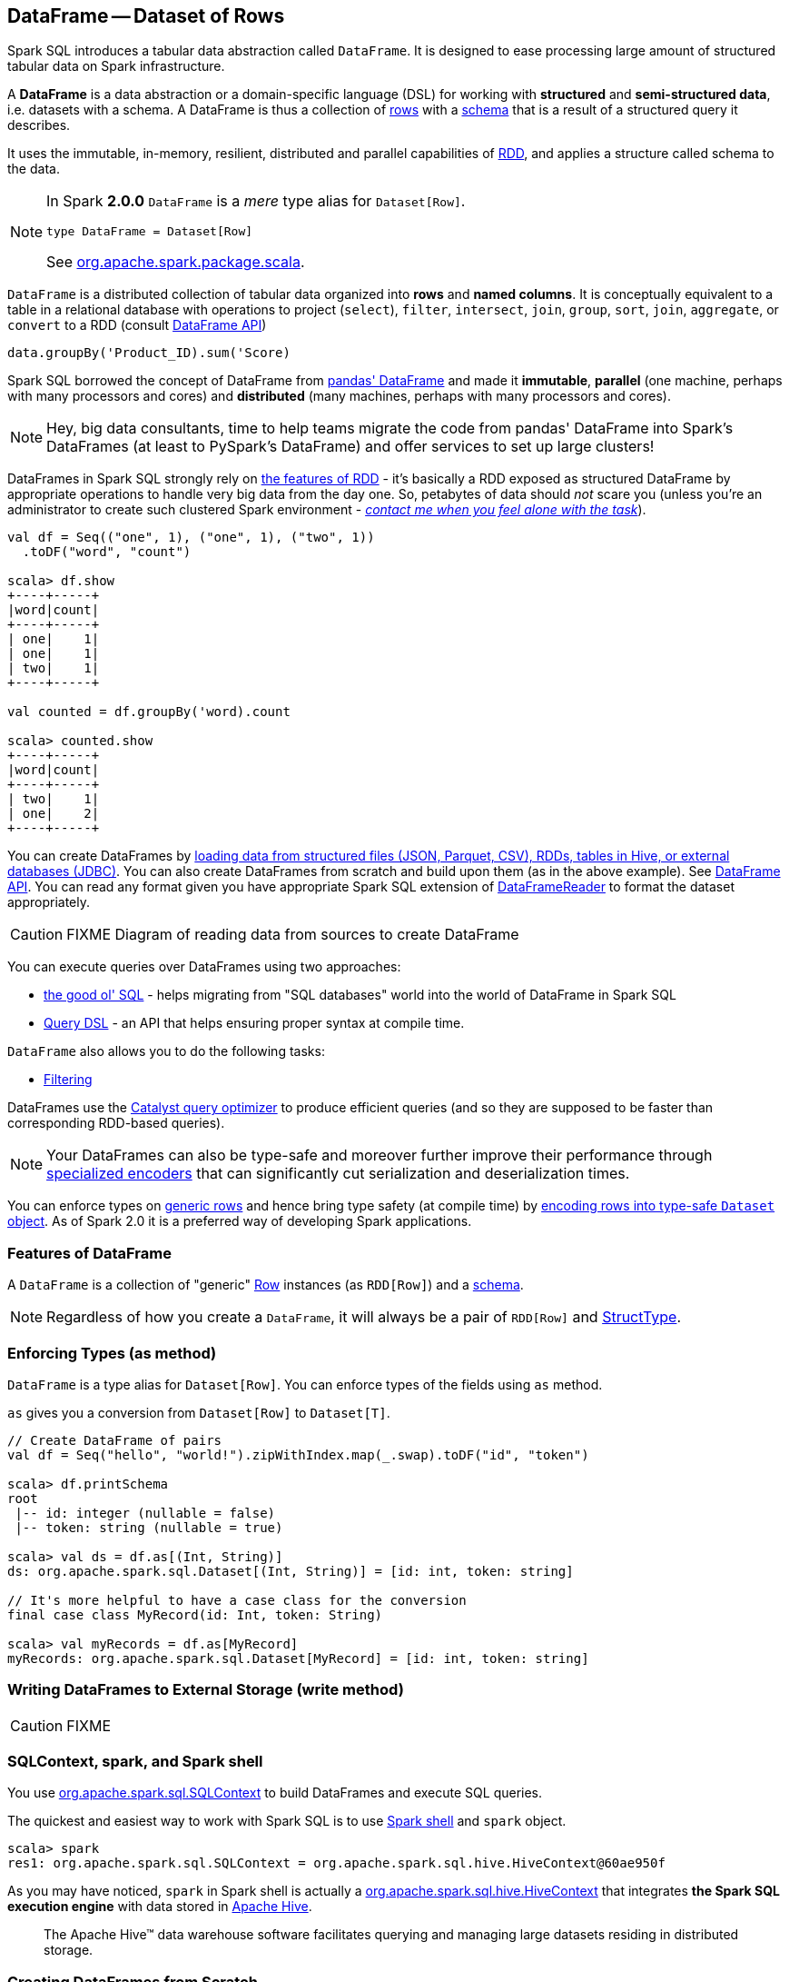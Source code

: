 == DataFrame -- Dataset of Rows

Spark SQL introduces a tabular data abstraction called `DataFrame`. It is designed to ease processing large amount of structured tabular data on Spark infrastructure.

A *DataFrame* is a data abstraction or a domain-specific language (DSL) for working with *structured* and *semi-structured data*, i.e. datasets with a schema. A DataFrame is thus a collection of link:spark-sql-Row.adoc[rows] with a link:spark-sql-schema.adoc[schema] that is a result of a structured query it describes.

It uses the immutable, in-memory, resilient, distributed and parallel capabilities of link:spark-rdd.adoc[RDD], and applies a structure called schema to the data.

[NOTE]
====
In Spark *2.0.0* `DataFrame` is a _mere_ type alias for `Dataset[Row]`.

[source, scala]
----
type DataFrame = Dataset[Row]
----

See https://github.com/apache/spark/blob/master/sql/core/src/main/scala/org/apache/spark/sql/package.scala#L45[org.apache.spark.package.scala].
====

`DataFrame` is a distributed collection of tabular data organized into *rows* and *named columns*. It is conceptually equivalent to a table in a relational database with operations to project (`select`), `filter`, `intersect`, `join`, `group`, `sort`, `join`, `aggregate`, or `convert` to a RDD (consult https://spark.apache.org/docs/latest/api/scala/index.html#org.apache.spark.sql.DataFrame[DataFrame API])

[source, scala]
----
data.groupBy('Product_ID).sum('Score)
----

Spark SQL borrowed the concept of DataFrame from http://pandas.pydata.org/pandas-docs/stable/dsintro.html[pandas' DataFrame] and made it *immutable*, *parallel* (one machine, perhaps with many processors and cores) and *distributed* (many machines, perhaps with many processors and cores).

NOTE: Hey, big data consultants, time to help teams migrate the code from pandas' DataFrame into Spark's DataFrames (at least to PySpark's DataFrame) and offer services to set up large clusters!

DataFrames in Spark SQL strongly rely on link:spark-rdd.adoc[the features of RDD] - it's basically a RDD exposed as structured DataFrame by appropriate operations to handle very big data from the day one. So, petabytes of data should _not_ scare you (unless you're an administrator to create such clustered Spark environment - link:book-intro.adoc[_contact me when you feel alone with the task_]).

[source, scala]
----
val df = Seq(("one", 1), ("one", 1), ("two", 1))
  .toDF("word", "count")

scala> df.show
+----+-----+
|word|count|
+----+-----+
| one|    1|
| one|    1|
| two|    1|
+----+-----+

val counted = df.groupBy('word).count

scala> counted.show
+----+-----+
|word|count|
+----+-----+
| two|    1|
| one|    2|
+----+-----+
----

You can create DataFrames by <<read, loading data from structured files (JSON, Parquet, CSV), RDDs, tables in Hive, or external databases (JDBC)>>. You can also create DataFrames from scratch and build upon them (as in the above example). See https://spark.apache.org/docs/latest/api/scala/index.html#org.apache.spark.sql.DataFrame[DataFrame API]. You can read any format given you have appropriate Spark SQL extension of link:spark-sql-dataframereader.adoc[DataFrameReader] to format the dataset appropriately.

CAUTION: FIXME Diagram of reading data from sources to create DataFrame

You can execute queries over DataFrames using two approaches:

* <<query-using-sql, the good ol' SQL>> - helps migrating from "SQL databases" world into the world of DataFrame in Spark SQL
* <<query-using-dsl, Query DSL>> - an API that helps ensuring proper syntax at compile time.

`DataFrame` also allows you to do the following tasks:

* <<filter, Filtering>>

DataFrames use the link:spark-sql-Optimizer.adoc[Catalyst query optimizer] to produce efficient queries (and so they are supposed to be faster than corresponding RDD-based queries).

NOTE: Your DataFrames can also be type-safe and moreover further improve their performance through link:spark-sql-Encoder.adoc[specialized encoders] that can significantly cut serialization and deserialization times.

You can enforce types on link:spark-sql-Row.adoc[generic rows] and hence bring type safety (at compile time) by <<as, encoding rows into type-safe `Dataset` object>>. As of Spark 2.0 it is a preferred way of developing Spark applications.

=== [[features]] Features of DataFrame

A `DataFrame` is a collection of "generic" link:spark-sql-Row.adoc[Row] instances (as `RDD[Row]`) and a link:spark-sql-schema.adoc[schema].

NOTE: Regardless of how you create a `DataFrame`, it will always be a pair of `RDD[Row]` and link:spark-sql-StructType.adoc[StructType].

=== [[as]] Enforcing Types (as method)

`DataFrame` is a type alias for `Dataset[Row]`. You can enforce types of the fields using `as` method.

`as` gives you a conversion from `Dataset[Row]` to `Dataset[T]`.

[source, scala]
----
// Create DataFrame of pairs
val df = Seq("hello", "world!").zipWithIndex.map(_.swap).toDF("id", "token")

scala> df.printSchema
root
 |-- id: integer (nullable = false)
 |-- token: string (nullable = true)

scala> val ds = df.as[(Int, String)]
ds: org.apache.spark.sql.Dataset[(Int, String)] = [id: int, token: string]

// It's more helpful to have a case class for the conversion
final case class MyRecord(id: Int, token: String)

scala> val myRecords = df.as[MyRecord]
myRecords: org.apache.spark.sql.Dataset[MyRecord] = [id: int, token: string]
----

=== [[write]] Writing DataFrames to External Storage (write method)

CAUTION: FIXME

=== SQLContext, spark, and Spark shell

You use https://spark.apache.org/docs/latest/api/scala/index.html#org.apache.spark.sql.SQLContext[org.apache.spark.sql.SQLContext] to build DataFrames and execute SQL queries.

The quickest and easiest way to work with Spark SQL is to use link:spark-shell.adoc[Spark shell] and `spark` object.

```
scala> spark
res1: org.apache.spark.sql.SQLContext = org.apache.spark.sql.hive.HiveContext@60ae950f
```

As you may have noticed, `spark` in Spark shell is actually a  https://spark.apache.org/docs/latest/api/scala/index.html#org.apache.spark.sql.hive.HiveContext[org.apache.spark.sql.hive.HiveContext] that integrates *the Spark SQL execution engine* with data stored in https://hive.apache.org/[Apache Hive].

> The Apache Hive™ data warehouse software facilitates querying and managing large datasets residing in distributed storage.

=== Creating DataFrames from Scratch

Use Spark shell as described in link:spark-shell.adoc[Spark shell].

==== Using toDF

After you `import spark.implicits._` (which is done for you by Spark shell) you may apply `toDF` method to convert objects to DataFrames.

[source, scala]
----
scala> val df = Seq("I am a DataFrame!").toDF("text")
df: org.apache.spark.sql.DataFrame = [text: string]
----

==== Creating DataFrame using Case Classes in Scala

This method assumes the data comes from a Scala case class that will describe the schema.

[source, scala]
----
scala> case class Person(name: String, age: Int)
defined class Person

scala> val people = Seq(Person("Jacek", 42), Person("Patryk", 19), Person("Maksym", 5))
people: Seq[Person] = List(Person(Jacek,42), Person(Patryk,19), Person(Maksym,5))

scala> val df = spark.createDataFrame(people)
df: org.apache.spark.sql.DataFrame = [name: string, age: int]

scala> df.show
+------+---+
|  name|age|
+------+---+
| Jacek| 42|
|Patryk| 19|
|Maksym|  5|
+------+---+
----

==== Custom DataFrame Creation using createDataFrame

https://spark.apache.org/docs/latest/api/scala/index.html#org.apache.spark.sql.SQLContext[SQLContext] offers a family of `createDataFrame` operations.

```
scala> val lines = sc.textFile("Cartier+for+WinnersCurse.csv")
lines: org.apache.spark.rdd.RDD[String] = MapPartitionsRDD[3] at textFile at <console>:24

scala> val headers = lines.first
headers: String = auctionid,bid,bidtime,bidder,bidderrate,openbid,price

scala> import org.apache.spark.sql.types.{StructField, StringType}
import org.apache.spark.sql.types.{StructField, StringType}

scala> val fs = headers.split(",").map(f => StructField(f, StringType))
fs: Array[org.apache.spark.sql.types.StructField] = Array(StructField(auctionid,StringType,true), StructField(bid,StringType,true), StructField(bidtime,StringType,true), StructField(bidder,StringType,true), StructField(bidderrate,StringType,true), StructField(openbid,StringType,true), StructField(price,StringType,true))

scala> import org.apache.spark.sql.types.StructType
import org.apache.spark.sql.types.StructType

scala> val schema = StructType(fs)
schema: org.apache.spark.sql.types.StructType = StructType(StructField(auctionid,StringType,true), StructField(bid,StringType,true), StructField(bidtime,StringType,true), StructField(bidder,StringType,true), StructField(bidderrate,StringType,true), StructField(openbid,StringType,true), StructField(price,StringType,true))

scala> val noheaders = lines.filter(_ != header)
noheaders: org.apache.spark.rdd.RDD[String] = MapPartitionsRDD[10] at filter at <console>:33

scala> import org.apache.spark.sql.Row
import org.apache.spark.sql.Row

scala> val rows = noheaders.map(_.split(",")).map(a => Row.fromSeq(a))
rows: org.apache.spark.rdd.RDD[org.apache.spark.sql.Row] = MapPartitionsRDD[12] at map at <console>:35

scala> val auctions = spark.createDataFrame(rows, schema)
auctions: org.apache.spark.sql.DataFrame = [auctionid: string, bid: string, bidtime: string, bidder: string, bidderrate: string, openbid: string, price: string]

scala> auctions.printSchema
root
 |-- auctionid: string (nullable = true)
 |-- bid: string (nullable = true)
 |-- bidtime: string (nullable = true)
 |-- bidder: string (nullable = true)
 |-- bidderrate: string (nullable = true)
 |-- openbid: string (nullable = true)
 |-- price: string (nullable = true)

scala> auctions.dtypes
res28: Array[(String, String)] = Array((auctionid,StringType), (bid,StringType), (bidtime,StringType), (bidder,StringType), (bidderrate,StringType), (openbid,StringType), (price,StringType))

scala> auctions.show(5)
+----------+----+-----------+-----------+----------+-------+-----+
| auctionid| bid|    bidtime|     bidder|bidderrate|openbid|price|
+----------+----+-----------+-----------+----------+-------+-----+
|1638843936| 500|0.478368056|  kona-java|       181|    500| 1625|
|1638843936| 800|0.826388889|     doc213|        60|    500| 1625|
|1638843936| 600|3.761122685|       zmxu|         7|    500| 1625|
|1638843936|1500|5.226377315|carloss8055|         5|    500| 1625|
|1638843936|1600|   6.570625|    jdrinaz|         6|    500| 1625|
+----------+----+-----------+-----------+----------+-------+-----+
only showing top 5 rows
```

=== Loading data from structured files

==== Creating DataFrame from CSV file

Let's start with an example in which *schema inference* relies on a custom case class in Scala.

```
scala> val lines = sc.textFile("Cartier+for+WinnersCurse.csv")
lines: org.apache.spark.rdd.RDD[String] = MapPartitionsRDD[3] at textFile at <console>:24

scala> val header = lines.first
header: String = auctionid,bid,bidtime,bidder,bidderrate,openbid,price

scala> lines.count
res3: Long = 1349

scala> case class Auction(auctionid: String, bid: Float, bidtime: Float, bidder: String, bidderrate: Int, openbid: Float, price: Float)
defined class Auction

scala> val noheader = lines.filter(_ != header)
noheader: org.apache.spark.rdd.RDD[String] = MapPartitionsRDD[53] at filter at <console>:31

scala> val auctions = noheader.map(_.split(",")).map(r => Auction(r(0), r(1).toFloat, r(2).toFloat, r(3), r(4).toInt, r(5).toFloat, r(6).toFloat))
auctions: org.apache.spark.rdd.RDD[Auction] = MapPartitionsRDD[59] at map at <console>:35

scala> val df = auctions.toDF
df: org.apache.spark.sql.DataFrame = [auctionid: string, bid: float, bidtime: float, bidder: string, bidderrate: int, openbid: float, price: float]

scala> df.printSchema
root
 |-- auctionid: string (nullable = true)
 |-- bid: float (nullable = false)
 |-- bidtime: float (nullable = false)
 |-- bidder: string (nullable = true)
 |-- bidderrate: integer (nullable = false)
 |-- openbid: float (nullable = false)
 |-- price: float (nullable = false)

scala> df.show
+----------+------+----------+-----------------+----------+-------+------+
| auctionid|   bid|   bidtime|           bidder|bidderrate|openbid| price|
+----------+------+----------+-----------------+----------+-------+------+
|1638843936| 500.0|0.47836804|        kona-java|       181|  500.0|1625.0|
|1638843936| 800.0| 0.8263889|           doc213|        60|  500.0|1625.0|
|1638843936| 600.0| 3.7611227|             zmxu|         7|  500.0|1625.0|
|1638843936|1500.0| 5.2263775|      carloss8055|         5|  500.0|1625.0|
|1638843936|1600.0|  6.570625|          jdrinaz|         6|  500.0|1625.0|
|1638843936|1550.0| 6.8929167|      carloss8055|         5|  500.0|1625.0|
|1638843936|1625.0| 6.8931136|      carloss8055|         5|  500.0|1625.0|
|1638844284| 225.0|  1.237419|dre_313@yahoo.com|         0|  200.0| 500.0|
|1638844284| 500.0| 1.2524074|        njbirdmom|        33|  200.0| 500.0|
|1638844464| 300.0| 1.8111342|          aprefer|        58|  300.0| 740.0|
|1638844464| 305.0| 3.2126737|        19750926o|         3|  300.0| 740.0|
|1638844464| 450.0| 4.1657987|         coharley|        30|  300.0| 740.0|
|1638844464| 450.0| 6.7363195|        adammurry|         5|  300.0| 740.0|
|1638844464| 500.0| 6.7364697|        adammurry|         5|  300.0| 740.0|
|1638844464|505.78| 6.9881945|        19750926o|         3|  300.0| 740.0|
|1638844464| 551.0| 6.9896526|        19750926o|         3|  300.0| 740.0|
|1638844464| 570.0| 6.9931483|        19750926o|         3|  300.0| 740.0|
|1638844464| 601.0| 6.9939003|        19750926o|         3|  300.0| 740.0|
|1638844464| 610.0|  6.994965|        19750926o|         3|  300.0| 740.0|
|1638844464| 560.0| 6.9953704|            ps138|         5|  300.0| 740.0|
+----------+------+----------+-----------------+----------+-------+------+
only showing top 20 rows
```

==== Creating DataFrame from CSV files using spark-csv module

You're going to use https://github.com/databricks/spark-csv[spark-csv] module to load data from a CSV data source that handles proper parsing and loading.

NOTE: Support for CSV data sources is available by default in Spark 2.0.0. No need for an external module.

Start the Spark shell using `--packages` option as follows:

```
➜  spark git:(master) ✗ ./bin/spark-shell --packages com.databricks:spark-csv_2.11:1.2.0
Ivy Default Cache set to: /Users/jacek/.ivy2/cache
The jars for the packages stored in: /Users/jacek/.ivy2/jars
:: loading settings :: url = jar:file:/Users/jacek/dev/oss/spark/assembly/target/scala-2.11/spark-assembly-1.5.0-SNAPSHOT-hadoop2.7.1.jar!/org/apache/ivy/core/settings/ivysettings.xml
com.databricks#spark-csv_2.11 added as a dependency

scala> val df = spark.read.format("com.databricks.spark.csv").option("header", "true").load("Cartier+for+WinnersCurse.csv")
df: org.apache.spark.sql.DataFrame = [auctionid: string, bid: string, bidtime: string, bidder: string, bidderrate: string, openbid: string, price: string]

scala> df.printSchema
root
 |-- auctionid: string (nullable = true)
 |-- bid: string (nullable = true)
 |-- bidtime: string (nullable = true)
 |-- bidder: string (nullable = true)
 |-- bidderrate: string (nullable = true)
 |-- openbid: string (nullable = true)
 |-- price: string (nullable = true)

 scala> df.show
 +----------+------+-----------+-----------------+----------+-------+-----+
 | auctionid|   bid|    bidtime|           bidder|bidderrate|openbid|price|
 +----------+------+-----------+-----------------+----------+-------+-----+
 |1638843936|   500|0.478368056|        kona-java|       181|    500| 1625|
 |1638843936|   800|0.826388889|           doc213|        60|    500| 1625|
 |1638843936|   600|3.761122685|             zmxu|         7|    500| 1625|
 |1638843936|  1500|5.226377315|      carloss8055|         5|    500| 1625|
 |1638843936|  1600|   6.570625|          jdrinaz|         6|    500| 1625|
 |1638843936|  1550|6.892916667|      carloss8055|         5|    500| 1625|
 |1638843936|  1625|6.893113426|      carloss8055|         5|    500| 1625|
 |1638844284|   225|1.237418982|dre_313@yahoo.com|         0|    200|  500|
 |1638844284|   500|1.252407407|        njbirdmom|        33|    200|  500|
 |1638844464|   300|1.811134259|          aprefer|        58|    300|  740|
 |1638844464|   305|3.212673611|        19750926o|         3|    300|  740|
 |1638844464|   450|4.165798611|         coharley|        30|    300|  740|
 |1638844464|   450|6.736319444|        adammurry|         5|    300|  740|
 |1638844464|   500|6.736469907|        adammurry|         5|    300|  740|
 |1638844464|505.78|6.988194444|        19750926o|         3|    300|  740|
 |1638844464|   551|6.989652778|        19750926o|         3|    300|  740|
 |1638844464|   570|6.993148148|        19750926o|         3|    300|  740|
 |1638844464|   601|6.993900463|        19750926o|         3|    300|  740|
 |1638844464|   610|6.994965278|        19750926o|         3|    300|  740|
 |1638844464|   560| 6.99537037|            ps138|         5|    300|  740|
 +----------+------+-----------+-----------------+----------+-------+-----+
 only showing top 20 rows
```

==== [[read]] Reading Data from External Data Sources (read method)

You can create DataFrames by loading data from structured files (JSON, Parquet, CSV), RDDs, tables in Hive, or external databases (JDBC) using https://spark.apache.org/docs/latest/api/scala/index.html#org.apache.spark.sql.SQLContext[SQLContext.read] method.

[source, scala]
----
read: DataFrameReader
----

`read` returns a link:spark-sql-dataframereader.adoc[DataFrameReader] instance.

Among the supported structured data (file) formats are (consult link:spark-sql-dataframereader.adoc#format[Specifying Data Format (format method)] for `DataFrameReader`):

* JSON
* parquet
* JDBC
* ORC
* Tables in Hive and any JDBC-compliant database
* libsvm

```
val reader = spark.read
r: org.apache.spark.sql.DataFrameReader = org.apache.spark.sql.DataFrameReader@59e67a18

reader.parquet("file.parquet")
reader.json("file.json")
reader.format("libsvm").load("sample_libsvm_data.txt")
```

=== Querying DataFrame

NOTE: Spark SQL offers a <<query-using-dsl, Pandas-like Query DSL>>.

==== [[query-using-dsl]] Using Query DSL

You can select specific columns using `select` method.

NOTE: This variant (in which you use stringified column names) can only select existing columns, i.e. you cannot create new ones using select expressions.

```
scala> predictions.printSchema
root
 |-- id: long (nullable = false)
 |-- topic: string (nullable = true)
 |-- text: string (nullable = true)
 |-- label: double (nullable = true)
 |-- words: array (nullable = true)
 |    |-- element: string (containsNull = true)
 |-- features: vector (nullable = true)
 |-- rawPrediction: vector (nullable = true)
 |-- probability: vector (nullable = true)
 |-- prediction: double (nullable = true)

scala> predictions.select("label", "words").show
+-----+-------------------+
|label|              words|
+-----+-------------------+
|  1.0|     [hello, math!]|
|  0.0| [hello, religion!]|
|  1.0|[hello, phy, ic, !]|
+-----+-------------------+
```

```
scala> auctions.groupBy("bidder").count().show(5)
+--------------------+-----+
|              bidder|count|
+--------------------+-----+
|    dennisthemenace1|    1|
|            amskymom|    5|
| nguyenat@san.rr.com|    4|
|           millyjohn|    1|
|ykelectro@hotmail...|    2|
+--------------------+-----+
only showing top 5 rows
```

In the following example you query for the top 5 of the most active bidders.

Note the _tiny_ `$` and `desc` together with the column name to sort the rows by.

```
scala> auctions.groupBy("bidder").count().sort($"count".desc).show(5)
+------------+-----+
|      bidder|count|
+------------+-----+
|    lass1004|   22|
|  pascal1666|   19|
|     freembd|   17|
|restdynamics|   17|
|   happyrova|   17|
+------------+-----+
only showing top 5 rows

scala> import org.apache.spark.sql.functions._
import org.apache.spark.sql.functions._

scala> auctions.groupBy("bidder").count().sort(desc("count")).show(5)
+------------+-----+
|      bidder|count|
+------------+-----+
|    lass1004|   22|
|  pascal1666|   19|
|     freembd|   17|
|restdynamics|   17|
|   happyrova|   17|
+------------+-----+
only showing top 5 rows
```

```
scala> df.select("auctionid").distinct.count
res88: Long = 97

scala> df.groupBy("bidder").count.show
+--------------------+-----+
|              bidder|count|
+--------------------+-----+
|    dennisthemenace1|    1|
|            amskymom|    5|
| nguyenat@san.rr.com|    4|
|           millyjohn|    1|
|ykelectro@hotmail...|    2|
|   shetellia@aol.com|    1|
|              rrolex|    1|
|            bupper99|    2|
|           cheddaboy|    2|
|             adcc007|    1|
|           varvara_b|    1|
|            yokarine|    4|
|          steven1328|    1|
|              anjara|    2|
|              roysco|    1|
|lennonjasonmia@ne...|    2|
|northwestportland...|    4|
|             bosspad|   10|
|        31strawberry|    6|
|          nana-tyler|   11|
+--------------------+-----+
only showing top 20 rows
```

==== [[query-using-sql]][[registerTempTable]] Using SQL

Register a DataFrame as a named temporary table to run SQL.

[source,scala]
----
scala> df.registerTempTable("auctions") // <1>

scala> val sql = spark.sql("SELECT count(*) AS count FROM auctions")
sql: org.apache.spark.sql.DataFrame = [count: bigint]
----
<1> Register a temporary table so SQL queries make sense

You can execute a SQL query on a DataFrame using `sql` operation, but before the query is executed it is optimized by *Catalyst query optimizer*. You can print the physical plan for a DataFrame using the `explain` operation.

```
scala> sql.explain
== Physical Plan ==
TungstenAggregate(key=[], functions=[(count(1),mode=Final,isDistinct=false)], output=[count#148L])
 TungstenExchange SinglePartition
  TungstenAggregate(key=[], functions=[(count(1),mode=Partial,isDistinct=false)], output=[currentCount#156L])
   TungstenProject
    Scan PhysicalRDD[auctionid#49,bid#50,bidtime#51,bidder#52,bidderrate#53,openbid#54,price#55]

scala> sql.show
+-----+
|count|
+-----+
| 1348|
+-----+

scala> val count = sql.collect()(0).getLong(0)
count: Long = 1348
```

=== [[filter]] Filtering

[source, scala]
----
scala> df.show
+----+---------+-----+
|name|productId|score|
+----+---------+-----+
| aaa|      100| 0.12|
| aaa|      200| 0.29|
| bbb|      200| 0.53|
| bbb|      300| 0.42|
+----+---------+-----+

scala> df.filter($"name".like("a%")).show
+----+---------+-----+
|name|productId|score|
+----+---------+-----+
| aaa|      100| 0.12|
| aaa|      200| 0.29|
+----+---------+-----+
----

=== Handling data in Avro format

Use custom serializer using http://spark-packages.org/package/databricks/spark-avro[spark-avro].

Run Spark shell with `--packages com.databricks:spark-avro_2.11:2.0.0` (see https://github.com/databricks/spark-avro/issues/85[2.0.0 artifact is not in any public maven repo] why `--repositories` is required).

```
./bin/spark-shell --packages com.databricks:spark-avro_2.11:2.0.0 --repositories "http://dl.bintray.com/databricks/maven"
```

And then...

```
val fileRdd = sc.textFile("README.md")
val df = fileRdd.toDF

import org.apache.spark.sql.SaveMode

val outputF = "test.avro"
df.write.mode(SaveMode.Append).format("com.databricks.spark.avro").save(outputF)
```

See https://spark.apache.org/docs/latest/api/java/index.html#org.apache.spark.sql.SaveMode[org.apache.spark.sql.SaveMode] (and perhaps https://spark.apache.org/docs/latest/api/scala/index.html#org.apache.spark.sql.SaveMode[org.apache.spark.sql.SaveMode] from Scala's perspective).

```
val df = spark.read.format("com.databricks.spark.avro").load("test.avro")
```

=== Example Datasets

* http://www.modelingonlineauctions.com/datasets[eBay online auctions]
* https://data.sfgov.org/Public-Safety/SFPD-Incidents-from-1-January-2003/tmnf-yvry[SFPD Crime Incident Reporting system]
